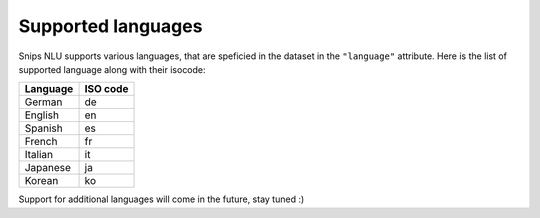 .. _languages:

Supported languages
===================

Snips NLU supports various languages, that are speficied in the dataset in the
``"language"`` attribute. Here is the list of supported language along with
their isocode:

+------------+------------+
| Language   | ISO code   |
+============+============+
| German     | de         |
+------------+------------+
| English    | en         |
+------------+------------+
| Spanish    | es         |
+------------+------------+
| French     | fr         |
+------------+------------+
| Italian    | it         |
+------------+------------+
| Japanese   | ja         |
+------------+------------+
| Korean     | ko         |
+------------+------------+

Support for additional languages will come in the future, stay tuned :)
